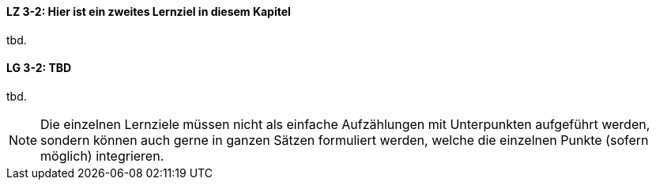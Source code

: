 
// tag::DE[]
[[LZ-3-2]]
==== LZ 3-2: Hier ist ein zweites Lernziel in diesem Kapitel
tbd.
// end::DE[]

// tag::EN[]
[[LG-3-2]]
==== LG 3-2: TBD
tbd.
// end::EN[]

// tag::REMARK[]
[NOTE]
====
Die einzelnen Lernziele müssen nicht als einfache Aufzählungen mit Unterpunkten aufgeführt werden, sondern können auch gerne in ganzen Sätzen formuliert werden, welche die einzelnen Punkte (sofern möglich) integrieren.
====
// end::REMARK[]
